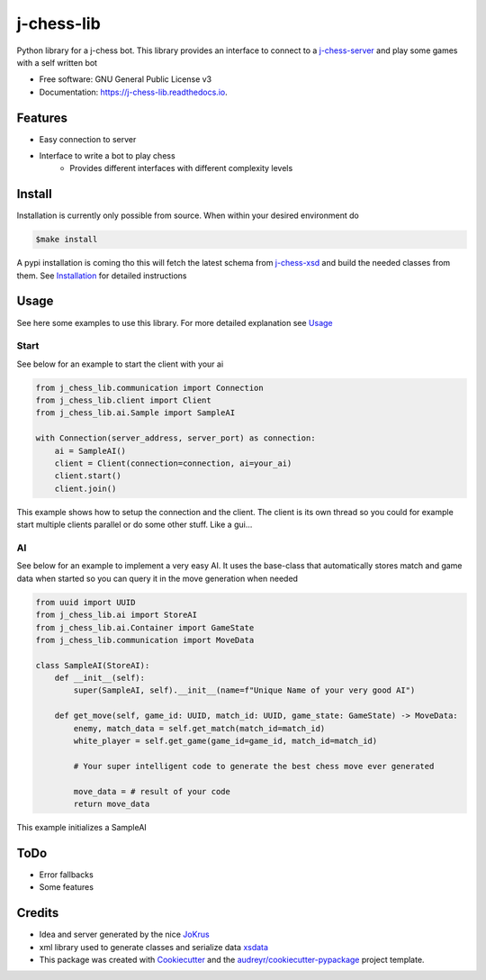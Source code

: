 ===========
j-chess-lib
===========

.. image:: https://img.shields.io/github/license/RedRem95/j-chess-lib
        :target: https://github.com/RedRem95/j-chess-lib

.. image:: https://img.shields.io/pypi/v/j_chess_lib.svg
        :target: https://pypi.python.org/pypi/j_chess_lib

.. image:: https://readthedocs.org/projects/j-chess-lib/badge/?version=latest
        :target: https://j-chess-lib.readthedocs.io/en/latest/?version=latest
        :alt: Documentation Status


Python library for a j-chess bot.
This library provides an interface to connect to a j-chess-server_ and play some games with a self written bot


* Free software: GNU General Public License v3
* Documentation: https://j-chess-lib.readthedocs.io.


Features
--------

* Easy connection to server
* Interface to write a bot to play chess
    * Provides different interfaces with different complexity levels

Install
-------

Installation is currently only possible from source.
When within your desired environment do

.. code-block::

    $make install

A pypi installation is coming tho
this will fetch the latest schema from j-chess-xsd_ and build the needed classes from them.
See Installation_ for detailed instructions

Usage
-----

See here some examples to use this library.
For more detailed explanation see Usage_

Start
#####

See below for an example to start the client with your ai

.. code-block:: python

    from j_chess_lib.communication import Connection
    from j_chess_lib.client import Client
    from j_chess_lib.ai.Sample import SampleAI

    with Connection(server_address, server_port) as connection:
        ai = SampleAI()
        client = Client(connection=connection, ai=your_ai)
        client.start()
        client.join()

This example shows how to setup the connection and the client.
The client is its own thread so you could for example start multiple clients parallel or do some other stuff. Like a gui...

AI
##

See below for an example to implement a very easy AI.
It uses the base-class that automatically stores match and game data when started so you can query it in the move generation when needed

.. code-block:: python

    from uuid import UUID
    from j_chess_lib.ai import StoreAI
    from j_chess_lib.ai.Container import GameState
    from j_chess_lib.communication import MoveData

    class SampleAI(StoreAI):
        def __init__(self):
            super(SampleAI, self).__init__(name=f"Unique Name of your very good AI")

        def get_move(self, game_id: UUID, match_id: UUID, game_state: GameState) -> MoveData:
            enemy, match_data = self.get_match(match_id=match_id)
            white_player = self.get_game(game_id=game_id, match_id=match_id)

            # Your super intelligent code to generate the best chess move ever generated

            move_data = # result of your code
            return move_data

This example initializes a SampleAI

ToDo
----

* Error fallbacks
* Some features

Credits
-------

* Idea and server generated by the nice JoKrus_
* xml library used to generate classes and serialize data xsdata_
* This package was created with Cookiecutter_ and the `audreyr/cookiecutter-pypackage`_ project template.

.. _Cookiecutter: https://github.com/audreyr/cookiecutter
.. _`audreyr/cookiecutter-pypackage`: https://github.com/audreyr/cookiecutter-pypackage
.. _j-chess-server: https://github.com/JoKrus/j-chess-server
.. _j-chess-xsd: https://github.com/JoKrus/j-chess-xsd
.. _JoKrus: https://github.com/JoKrus
.. _xsdata: https://github.com/tefra/xsdata
.. _Installation: https://j-chess-lib.readthedocs.io/en/latest/?version=latest
.. _Usage: https://j-chess-lib.readthedocs.io/en/latest/?version=latest

